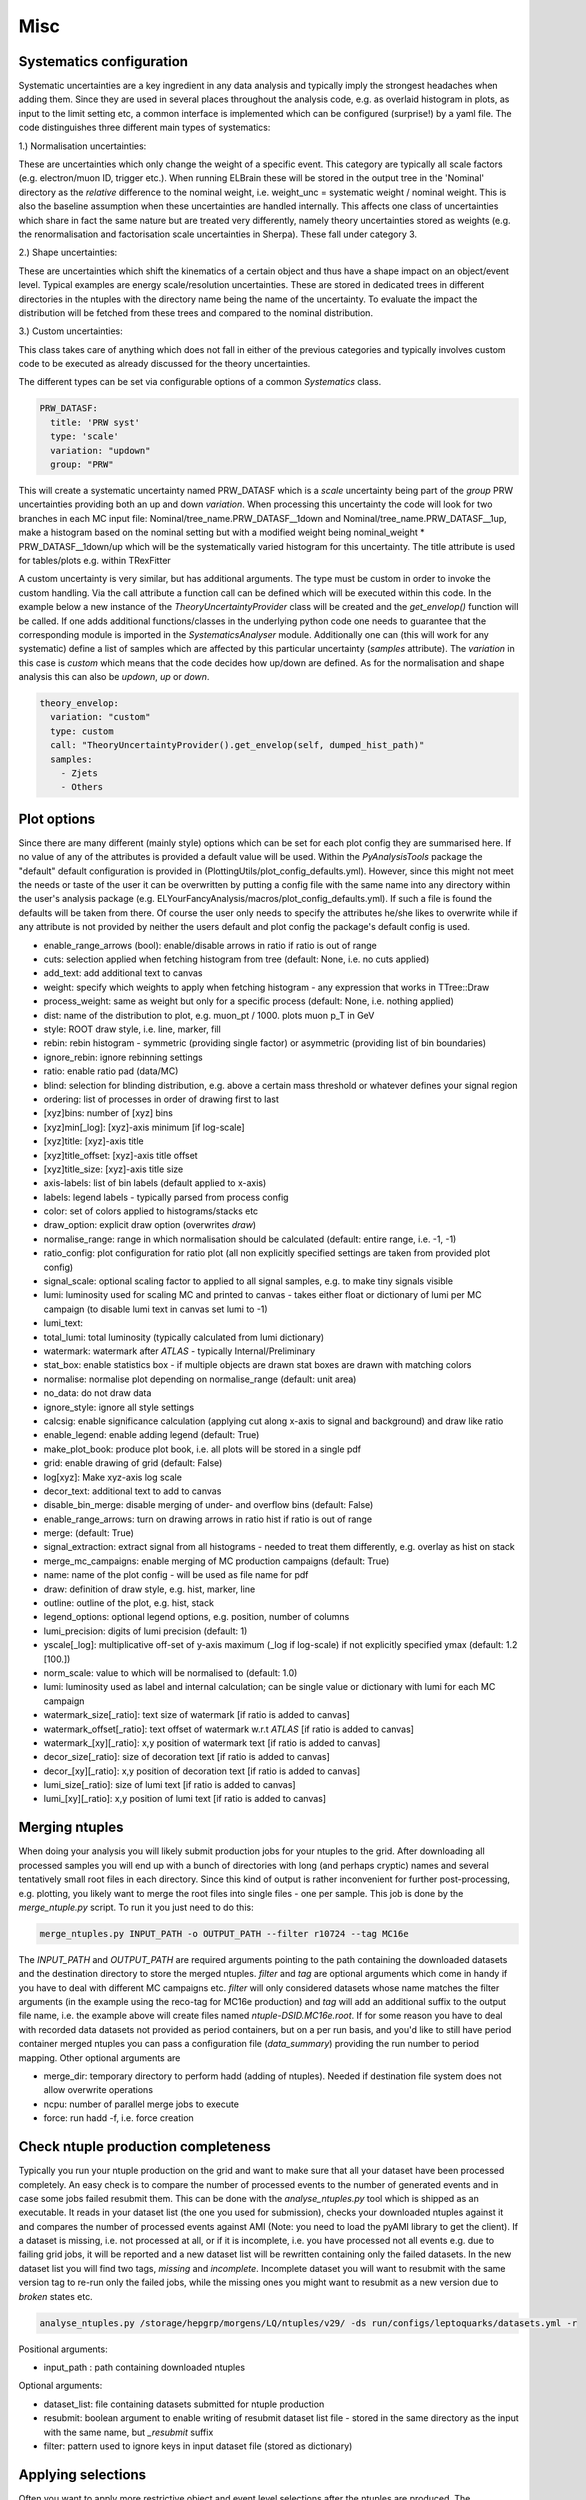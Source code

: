 Misc
=======

Systematics configuration
-------------------------

Systematic uncertainties are a key ingredient in any data analysis and typically imply the strongest headaches when adding
them. Since they are used in several places throughout the analysis code, e.g. as overlaid histogram in plots, as input
to the limit setting etc, a common interface is implemented which can be configured (surprise!) by a yaml file. The code
distinguishes three different main types of systematics:

1.) Normalisation uncertainties:

These are uncertainties which only change the weight of a specific event. This category are typically all scale factors
(e.g. electron/muon ID, trigger etc.). When running ELBrain these will be stored in the output tree in the 'Nominal'
directory as the *relative* difference to the nominal weight, i.e. weight_unc = systematic weight / nominal weight. This
is also the baseline assumption when these uncertainties are handled internally. This affects one class of uncertainties
which share in fact the same nature but are treated very differently, namely theory uncertainties stored as weights (e.g.
the renormalisation and factorisation scale uncertainties in Sherpa). These fall under category 3.

2.) Shape uncertainties:

These are uncertainties which shift the kinematics of a certain object and thus have a shape impact on an object/event
level. Typical examples are energy scale/resolution uncertainties. These are stored in dedicated trees in different
directories in the ntuples with the directory name being the name of the uncertainty. To evaluate the impact the distribution
will be fetched from these trees and compared to the nominal distribution.

3.) Custom uncertainties:

This class takes care of anything which does not fall in either of the previous categories and typically involves custom
code to be executed as already discussed for the theory uncertainties.

The different types can be set via configurable options of a common *Systematics* class.

.. code-block:: python

    PRW_DATASF:
      title: 'PRW syst'
      type: 'scale'
      variation: "updown"
      group: "PRW"

This will create a systematic uncertainty named PRW_DATASF which is a *scale* uncertainty being part of the *group* PRW
uncertainties providing both an up and down *variation*.
When processing this uncertainty the code will look for two branches in each MC input file: Nominal/tree_name.PRW_DATASF__1down
and Nominal/tree_name.PRW_DATASF__1up, make a histogram based on the nominal setting but with a modified
weight being nominal_weight * PRW_DATASF__1down/up which will be the systematically varied histogram for this uncertainty.
The title attribute is used for tables/plots e.g. within TRexFitter

A custom uncertainty is very similar, but has additional arguments. The type must be custom in order to invoke the custom
handling. Via the call attribute a function call can be defined which will be executed within this code. In the example
below a new instance of the *TheoryUncertaintyProvider* class will be created and the *get_envelop()* function will be
called. If one adds additional functions/classes in the underlying python code one needs to guarantee that the corresponding
module is imported in the *SystematicsAnalyser* module. Additionally one can (this will work for any systematic) define
a list of samples which are affected by this particular uncertainty (*samples* attribute). The *variation* in this case
is *custom* which means that the code decides how up/down are defined. As for the normalisation and shape analysis this
can also be *updown*, *up* or *down*.

.. code-block:: python

    theory_envelop:
      variation: "custom"
      type: custom
      call: "TheoryUncertaintyProvider().get_envelop(self, dumped_hist_path)"
      samples:
        - Zjets
        - Others


Plot options
------------

Since there are many different (mainly style) options which can be set for each plot config they are summarised here. If
no value of any of the attributes is provided a default value will be used. Within the *PyAnalysisTools* package the
"default" default configuration is provided in (PlottingUtils/plot_config_defaults.yml). However, since this might not
meet the needs or taste of the user it can be overwritten by putting a config file with the same name into any directory
within the user's analysis package (e.g. ELYourFancyAnalysis/macros/plot_config_defaults.yml). If such a file is found
the defaults will be taken from there. Of course the user only needs to specify the attributes he/she likes to overwrite
while if any attribute is not provided by neither the users default and plot config the package's default config is used.

* enable_range_arrows (bool): enable/disable arrows in ratio if ratio is out of range
* cuts: selection applied when fetching histogram from tree (default: None, i.e. no cuts applied)
* add_text: add additional text to canvas
* weight: specify which weights to apply when fetching histogram - any expression that works in TTree::Draw
* process_weight: same as weight but only for a specific process (default: None, i.e. nothing applied)
* dist: name of the distribution to plot, e.g. muon_pt / 1000. plots muon p_T in GeV
* style: ROOT draw style, i.e. line, marker, fill
* rebin: rebin histogram - symmetric (providing single factor) or asymmetric (providing list of bin boundaries)
* ignore_rebin: ignore rebinning settings
* ratio: enable ratio pad (data/MC)
* blind: selection for blinding distribution, e.g. above a certain mass threshold or whatever defines your signal region
* ordering: list of processes in order of drawing first to last
* [xyz]bins: number of [xyz] bins
* [xyz]min[_log]: [xyz]-axis minimum [if log-scale]
* [xyz]title: [xyz]-axis title
* [xyz]title_offset: [xyz]-axis title offset
* [xyz]title_size: [xyz]-axis title size
* axis-labels: list of bin labels (default applied to x-axis)
* labels: legend labels - typically parsed from process config
* color: set of colors applied to histograms/stacks etc
* draw_option: explicit draw option (overwrites `draw`)
* normalise_range: range in which normalisation should be calculated (default: entire range, i.e. -1, -1)
* ratio_config: plot configuration for ratio plot (all non explicitly specified settings are taken from provided plot config)
* signal_scale: optional scaling factor to applied to all signal samples, e.g. to make tiny signals visible
* lumi: luminosity used for scaling MC and printed to canvas - takes either float or dictionary of lumi per MC campaign (to disable lumi text in canvas set lumi to -1)
* lumi_text:
* total_lumi: total luminosity (typically calculated from lumi dictionary)
* watermark: watermark after `ATLAS` - typically Internal/Preliminary
* stat_box: enable statistics box - if multiple objects are drawn stat boxes are drawn with matching colors
* normalise: normalise plot depending on normalise_range (default: unit area)
* no_data: do not draw data
* ignore_style: ignore all style settings
* calcsig: enable significance calculation (applying cut along x-axis to signal and background) and draw like ratio
* enable_legend: enable adding legend (default: True)
* make_plot_book: produce plot book, i.e. all plots will be stored in a single pdf
* grid: enable drawing of grid (default: False)
* log[xyz]: Make xyz-axis log scale
* decor_text: additional text to add to canvas
* disable_bin_merge: disable merging of under- and overflow bins (default: False)
* enable_range_arrows: turn on drawing arrows in ratio hist if ratio is out of range
* merge: (default: True)
* signal_extraction: extract signal from all histograms - needed to treat them differently, e.g. overlay as hist on stack
* merge_mc_campaigns: enable merging of MC production campaigns (default: True)
* name: name of the plot config - will be used as file name for pdf
* draw: definition of draw style, e.g. hist, marker, line
* outline: outline of the plot, e.g. hist, stack
* legend_options: optional legend options, e.g. position, number of columns
* lumi_precision: digits of lumi precision (default: 1)
* yscale[_log]: multiplicative off-set of y-axis maximum (_log if log-scale) if not explicitly specified ymax (default: 1.2 [100.])
* norm_scale: value to which will be normalised to (default: 1.0)
* lumi: luminosity used as label and internal calculation; can be single value or dictionary with lumi for each MC campaign
* watermark_size[_ratio]: text size of watermark [if ratio is added to canvas]
* watermark_offset[_ratio]: text offset of watermark w.r.t `ATLAS` [if ratio is added to canvas]
* watermark_[xy][_ratio]: x,y position of watermark text [if ratio is added to canvas]
* decor_size[_ratio]: size of decoration text [if ratio is added to canvas]
* decor_[xy][_ratio]: x,y position of decoration text [if ratio is added to canvas]
* lumi_size[_ratio]: size of lumi text [if ratio is added to canvas]
* lumi_[xy][_ratio]: x,y position of lumi text [if ratio is added to canvas]


Merging ntuples
---------------

When doing your analysis you will likely submit production jobs for your ntuples to the grid. After downloading all
processed samples you will end up with a bunch of directories with long (and perhaps cryptic) names and several tentatively
small root files in each directory. Since this kind of output is rather inconvenient for further post-processing, e.g. plotting,
you likely want to merge the root files into single files - one per sample. This job is done by the *merge_ntuple.py*
script. To run it you just need to do this:

.. code-block:: python

     merge_ntuples.py INPUT_PATH -o OUTPUT_PATH --filter r10724 --tag MC16e

The *INPUT_PATH* and *OUTPUT_PATH* are required arguments pointing to the path containing the downloaded datasets and
the destination directory to store the merged ntuples. *filter* and *tag* are optional arguments which come in handy if
you have to deal with different MC campaigns etc. *filter* will only considered datasets whose name matches the filter
arguments (in the example using the reco-tag for MC16e production) and *tag* will add an additional suffix to the output
file name, i.e. the example above will create files named *ntuple-DSID.MC16e.root*.
If for some reason you have to deal with recorded data datasets not provided as period containers, but on a per run basis,
and you'd like to still have period container merged ntuples you can pass a configuration file (*data_summary*)
providing the run number to period mapping.
Other optional arguments are

* merge_dir: temporary directory to perform hadd (adding of ntuples). Needed if destination file system does not allow overwrite operations
* ncpu: number of parallel merge jobs to execute
* force: run hadd -f, i.e. force creation



Check ntuple production completeness
------------------------------------

Typically you run your ntuple production on the grid and want to make sure that all your dataset have been processed
completely. An easy check is to compare the number of processed events to the number of generated events and in case
some jobs failed resubmit them. This can be done with the *analyse_ntuples.py* tool which is shipped as an executable.
It reads in your dataset list (the one you used for submission), checks your downloaded ntuples against it and compares
the number of processed events against AMI (Note: you need to load the pyAMI library to get the client). If a dataset
is missing, i.e. not processed at all, or if it is incomplete, i.e. you have processed not all events e.g. due to
failing grid jobs, it will be reported and a new dataset list will be rewritten containing only the failed datasets. In
the new dataset list you will find two tags, *missing* and *incomplete*. Incomplete dataset you will want to resubmit
with the same version tag to re-run only the failed jobs, while the missing ones you might want to resubmit as a new
version due to *broken* states etc.

.. code-block:: python

     analyse_ntuples.py /storage/hepgrp/morgens/LQ/ntuples/v29/ -ds run/configs/leptoquarks/datasets.yml -r


Positional arguments:

* input_path : path containing downloaded ntuples

Optional arguments:

* dataset_list: file containing datasets submitted for ntuple production
* resubmit: boolean argument to enable writing of resubmit dataset list file - stored in the same directory as the input with the same name, but *_resubmit* suffix
* filter: pattern used to ignore keys in input dataset file (stored as dictionary)


Applying selections
-------------------

Often you want to apply more restrictive object and event level selections after the ntuples are produced. The RegionBuilder
provides a convenient interface used throughout the entire code base. The concept is trivial, given a selection configuration
file a *set of cuts* is created and assigned to a *region*.
The config may look like this:

.. code-block:: python

     RegionBuilder:
      auto_generate: False
      common_selection:
        event_cuts:
          - "1 ::: Preselection"
          - "muon_n == 2 ::: Two muons"
          - "jet_n > 0 ::: At least 1 jet"
          - "muon_pt[0] / 1000. > 65. ::: muon \\pT{} > 65~\\GeV{}"
          - "inv_mass_muons > 400. ::: \\minv{} > 400~\\GeV{}"
          - "ht_jets + ht_leptons > 350. ::: \\HT{} > 350~\\GeV{}"

        post_sel_cuts:
          - "lq_mass_max / 1000 > 400. ::: \\mLQmax{} > 400~\\GeV{}"


      regions:
        SR_mu_one_btag:
          n_lep: 2
          n_electron: 0
          n_muon: 2
          disable_taus: True
          same_flavour_only: True
          label: "SR #mu^{#pm}#mu^{#mp} 1 b-tag"
          event_cuts:
            - "Sum$(jet_has_btag) == 1 ::: 1 b-tagged jet"
            - "jet_has_btag[0] == 1 ::: leading jet b-tagged"

        SR_mu_bveto:
          n_lep: 2
          n_electron: 0
          n_muon: 2
          disable_taus: True
          same_flavour_only: True
          label: "SR #mu^{#pm}#mu^{#mp} b-veto"
          event_cuts:
            - "Sum$(jet_has_btag==1) == 0 ::: b-tag veto"

This will define two regions, *SR_mu_one_btag* and *SR_mu_bveto* with a set of common and distinct cut.
The common selection will be applied to each defined region **prior** to the specific selection. This is just for convenience
to avoid repeat the common part. Similarly a common selection applied after the region selection can be defined via the
*post_sel_cuts* configurable. Each of the selection string will be converted to a **Cut** object which accepts any configuration
as this

.. code-block:: python

    "SPECIFIER: CUT ::: NAME"

*SPECIFIER* is a string specifying on which kind of inputs the cut should be applied. This can be one of the following

1.) "DATA": applied only on data

2.) "MC": applied only on MC

3.) "TYPE_PROCESS": applied on a specific process named *PROCESS*

The *CUT* itself must be a string which root can translate. This may include sum handy selections like *Sum$*, *Length$*, etc (`ROOT TTree <https://root.cern.ch/doc/master/classTTree.html#a73450649dc6e54b5b94516c468523e45>`_)
Finally, *NAME* defines a custom string assigned as the cut name which will be printed e.g. in cutflow tables. This must
be separated by the *CUT* via **:::** (3 colons) to allow for ROOT specific calls such as *TMatH::Pi*.
Beside event selection cuts, the RegionBuilder is also able to apply object specific cuts, e.g. require two muons with
:math:`p_{T}` at least 30 GeV and :math:`|\eta|` less than 2.5 can be done as follows:


.. code-block:: python

     RegionBuilder:
      auto_generate: False
      common_selection:
        good_muon:
          - "muon_pt > 30"
          - "abs(muon_eta) < 2.5"

        SR_mu_bveto:
          n_lep: 2
          n_electron: 0
          n_muon: 2


.. note::

    Internally this will be translated to a TCut string checking that the number of leptons matches both the number of
    leptons in the event as well as the number of selected leptons, the cut will look like this:

    "muon_n == 2 && Sum$(muon_pt > 30. && abs(muon_eta)) == muon_n
Since you man not always want to require exactly *N* leptons you can change to operator to *leq* (<=) or *geq* (>=) by
setting the *electron_operator* or *muon_operator*.
The *auto_generate* option let you generically set up regions for any combination of *N* leptons with up to *x* electrons
and *y* muons. (Note: This hasn't been tested recently, so please file a bug report on jira if something is not working
for this option)

There are several other options which can be set for a region mainly for limit setting purpose:

* label: Custom label used for plotting, tables, limits
* norm_region (boolean): define region as normalisation region
* norm_background: define list of samples and normalisation parameters to be constraint in this region
* val_region (boolean): define region as validation region, i.e. not included in fit, but check modeling of best fit values
* channel: name to define a given channel, not the label (used in limit setting only)
* binning: binning of observable used in limit fit. Can be:
    * equidistant binning: min_b1, min_b2, max value (e.g. 300, 500, 8000)
    * asymmetric binning: list of bin borders - supports eval (e.g. eval[300 + i*50 for i in range(5)] + [600 + i*100. for i in range(14)] +[2000, 8000.])
    * optimised binning: using TRexFitter's auto binning (e.g. '"AutoBin","TransfoF",5.,10.')


One example showing the different settings (names should be easy to guess):

.. code-block:: python

    RegionBuilder:
      auto_generate: False
      common_selection:
        event_cuts:
          - "jet_n > 0"
          - "electron_pt[0] / 1000. > 65."
          - "lq_mass_max / 1000 > 300."

      regions:
          SR_el_btag:
              n_lep: 2
              n_electron: 2
              n_muon: 0
              disable_taus: True
              same_flavour_only: True
              label: "SR"
              channel: "e^{#pm}e^{#mp} b-tag"
              event_cuts:
                - "inv_mass_electrons > 400."
                - "jet_has_btag[0] == 1"
                - "Sum$(jet_has_btag) == 1"
                - "ht_leptons + ht_jets > 350."
                - "jet_n > 0"
                - "electron_pt[0] / 1000. > 65."
            TopCR_el:
              norm_region: True
              norm_backgrounds:
               ttbar:
                norm_factor: mu_top
              n_lep: 2
              n_electron: 2
              n_muon: 0
              binning: 300., 8000.
              label: "TopCR"
              disable_taus: True
              same_flavour_only: True
              event_cuts:
                - "jet_n > 1"
                - "Sum$(jet_has_btag) == 2"
                - "inv_mass_electrons > 130."

            VR_el_bveto:
              n_lep: 2
              n_electron: 2
              n_muon: 0
              disable_taus: True
              same_flavour_only: True
              norm_region: False
              val_region: True
              binning: '"AutoBin","TransfoF",5.,10.'
              norm_backgrounds:
               Zjets:
                norm_factor: mu_Z
              label: "VR"
              event_cuts:
                - "inv_mass_electrons < 400."
                - "inv_mass_electrons > 250."
                - "Sum$(jet_has_btag) == 0"
            ZCR_el_bveto:
              n_lep: 2
              n_electron: 2
              n_muon: 0
              norm_region: True
              binning: "eval[300 + i*50 for i in range(5)] + [600 + i*100. for i in range(14)] +[2000, 8000.]"

              norm_backgrounds:
               Zjets:
                norm_factor: mu_Z
              disable_taus: True
              same_flavour_only: True
              label: "ZCR"
              event_cuts:
                - "Sum$(jet_has_btag) == 0"
                - "inv_mass_electrons < 250."
                - "inv_mass_electrons > 130."

